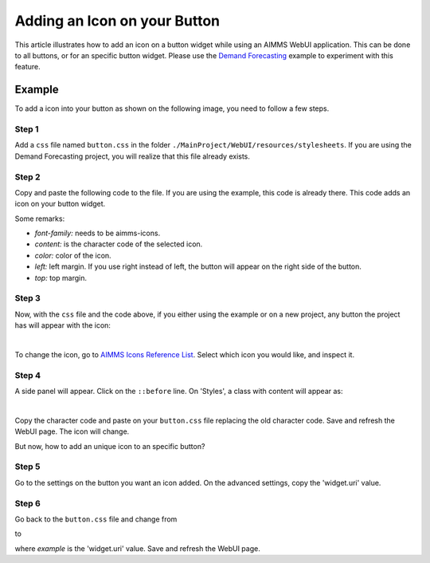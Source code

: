 Adding an Icon on your Button
=============================

This article illustrates how to add an icon on a button widget while using an AIMMS WebUI application. This can be done to all buttons, or for an specific button widget. 
Please use the `Demand Forecasting <https://how-to.aimms.com/Articles/550/550-demand-forecasting.html>`_ example to experiment with this feature.

Example
--------

To add a icon into your button as shown on the following image, you need to follow a few steps. 

.. image:: images/icon_button.png
    :align: center

Step 1
~~~~~~~~~
Add a ``css`` file named ``button.css`` in the folder ``./MainProject/WebUI/resources/stylesheets``. If you are using the Demand Forecasting project, you will realize that this file already exists. 

Step 2
~~~~~~~~~
Copy and paste the following code to the file. If you are using the example, this code is already there. This code adds an icon on your button widget. 

.. code-block:: css
    :linenos:

    .tag-button::before {
        content: "\e229";
        position: absolute;
        display: inline-block;
        font-family: aimms-icons;
        font-style: normal;
        font-weight: normal;
        line-height: 2.125rem;
        cursor: pointer;
        color: #fff;
        z-index: 1;
        left: 14px;
        top: 1px;
        font-size: 1.25rem;
    }

Some remarks:

- *font-family:* needs to be aimms-icons.

- *content:* is the character code of the selected icon. 

- *color:* color of the icon.

- *left:* left margin. If you use right instead of left, the button will appear on the right side of the button. 

- *top:* top margin.
 
Step 3
~~~~~~~~~

Now, with the ``css`` file and the code above, if you either using the example or on a new project, any button the project has will appear with the icon:

.. image:: images/icon_button.png
    :align: center

|

To change the icon, go to `AIMMS Icons Reference List <https://documentation.aimms.com/_static/aimms-icons/icons-reference.html>`_. Select which icon you would like, and inspect it. 

.. image:: images/inspect.png
    :align: center

Step 4
~~~~~~~~~

A side panel will appear. Click on the ``::before`` line. On 'Styles', a class with content will appear as:

.. image:: images/before.png
    :align: center

|    

Copy the character code and paste on your ``button.css`` file replacing the old character code. Save and refresh the WebUI page. The icon will change. 

But now, how to add an unique icon to an specific button?

Step 5
~~~~~~~~~

Go to the settings on the button you want an icon added. On the advanced settings, copy the 'widget.uri' value. 

Step 6
~~~~~~~~~

Go back to the ``button.css`` file and change from

.. code-block:: css
    :linenos:

    .tag-button::before

to

.. code-block:: text
    :linenos:
    
    .tag-button[data-widget\.uri="example"]::before


where *example* is the 'widget.uri' value. Save and refresh the WebUI page. 


.. spelling:word-list::

    aimms
    uri